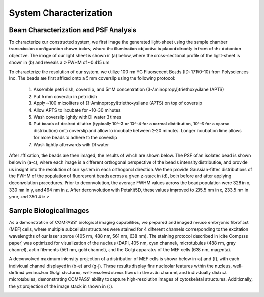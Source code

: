 .. _characterization-home:

###############################
System Characterization
###############################

Beam Characterization and PSF Analysis
________________________________________

To characterize our constructed system, we first image the generated light-sheet using the sample chamber transmission configuration shown below, where the illumination objective is placed directly in front of the detection objective. The image of our light sheet is shown in (a) below, where the cross-sectional profile of the light-sheet is shown in (b) and reveals a z-FWHM of ~0.415 um.

.. image:: Images/SC_Beam_Characterization.png
    :align: center
    :alt: Analysis of the experimental lightsheet characteristics

To characterize the resolution of our system, we utilize 100 nm YG Fluorsecent Beads (ID: 17150-10) from Polysciences Inc. The beads are first affixed onto a 5 mm coverslip using the following protocol:

    1. Assemble petri dish, coverslip, and 5mM concentration (3-Aminopropyl)triethoxysilane (APTS)
    2. Put 5 mm coverslip in petri dish
    3. Apply ~100 microliters of (3-Aminopropyl)triethoxysilane (APTS) on top of coverslip
    4. Allow APTS to incubate for ~10-30 minutes
    5. Wash coverslip lightly with DI water 3 times
    6. Put beads of desired dilution (typically 10^-3 or 10^-4 for a normal distribution, 10^-6 for a sparse
       distribution) onto coverslip and allow to incubate between 2-20 minutes. Longer incubation time allows for more
       beads to adhere to the coverslip
    7. Wash lightly afterwards with DI water

After affixation, the beads are then imaged, the results of which are shown below. The PSF of an isolated bead is shown below in (a-c), where each image is a different orthogonal perspective of the bead's intensity distribution, and provide us insight into the resolution of our system in each orthogonal direction. We then provide Gaussian-fitted distributions of the FWHM of the population of fluorescent beads across a given z-stack in (d), both before and after applying deconvolution procedures. Prior to deconvolution, the average FWHM values across the bead population were 328 in x, 330 nm in y, and 464 nm in z. After deconvolution with PetaKit5D, these values improved to 235.5 nm in x, 233.5 nm in your, and 350.4 in z.

.. image:: Images/SC_PSF_Characterization.png
    :align: center
    :alt: Analysis of the experimental PSF characteristics

Sample Biological Images
______________________________

As a demonstration of COMPASS' biological imaging capabilities, we prepared and imaged mouse embryonic fibroflast
(MEF) cells, where multiple subcellular structures were stained for 4 different channels corresponding to the
excitation wavelengths of our laser source (405 nm, 488 nm, 561 nm, 638 nm). The staining protocol described in [cite
Compass paper] was optimized for visualization of the nucleus (DAPI, 405 nm, cyan channel), microtubules (488 nm,
gray channel), actin filements (561 nm, gold channel), and the Golgi apparatus of the MEF cells (638 nm, magenta).

A deconvolved maximum intensity projection of a distribution of MEF cells is shown below in (a) and (f), with each
individual channel displayed in (b-e) and (g-j). These results display fine nucleolar features within the
nucleus, well-defined perinuclear Golgi stuctures, well-resolved stress fibers in the actin channel, and individually distinct microtubules, demonstrating COMPASS' ability to capture high-resolution images of cytoskeletal structures. Additionally, the yz projection of the image stack in shown in (c).

.. image:: Images/Figure5_Cells_Resized_New_Nowavelengths.png
    :align: center
    :alt: Analysis of MEF Cells

